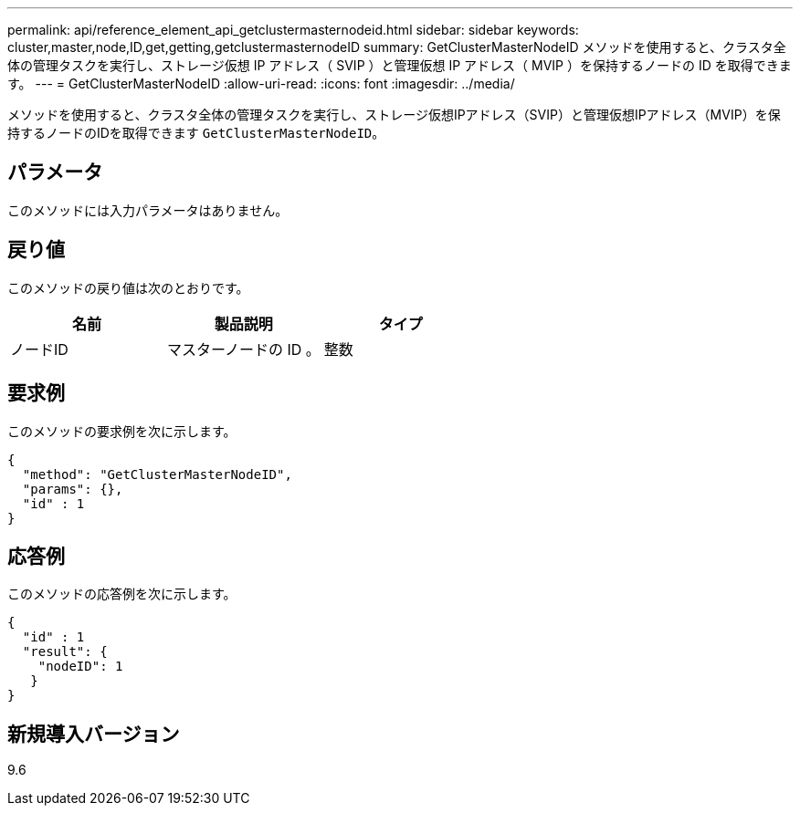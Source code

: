 ---
permalink: api/reference_element_api_getclustermasternodeid.html 
sidebar: sidebar 
keywords: cluster,master,node,ID,get,getting,getclustermasternodeID 
summary: GetClusterMasterNodeID メソッドを使用すると、クラスタ全体の管理タスクを実行し、ストレージ仮想 IP アドレス（ SVIP ）と管理仮想 IP アドレス（ MVIP ）を保持するノードの ID を取得できます。 
---
= GetClusterMasterNodeID
:allow-uri-read: 
:icons: font
:imagesdir: ../media/


[role="lead"]
メソッドを使用すると、クラスタ全体の管理タスクを実行し、ストレージ仮想IPアドレス（SVIP）と管理仮想IPアドレス（MVIP）を保持するノードのIDを取得できます `GetClusterMasterNodeID`。



== パラメータ

このメソッドには入力パラメータはありません。



== 戻り値

このメソッドの戻り値は次のとおりです。

|===
| 名前 | 製品説明 | タイプ 


 a| 
ノードID
 a| 
マスターノードの ID 。
 a| 
整数

|===


== 要求例

このメソッドの要求例を次に示します。

[listing]
----
{
  "method": "GetClusterMasterNodeID",
  "params": {},
  "id" : 1
}
----


== 応答例

このメソッドの応答例を次に示します。

[listing]
----
{
  "id" : 1
  "result": {
    "nodeID": 1
   }
}
----


== 新規導入バージョン

9.6
